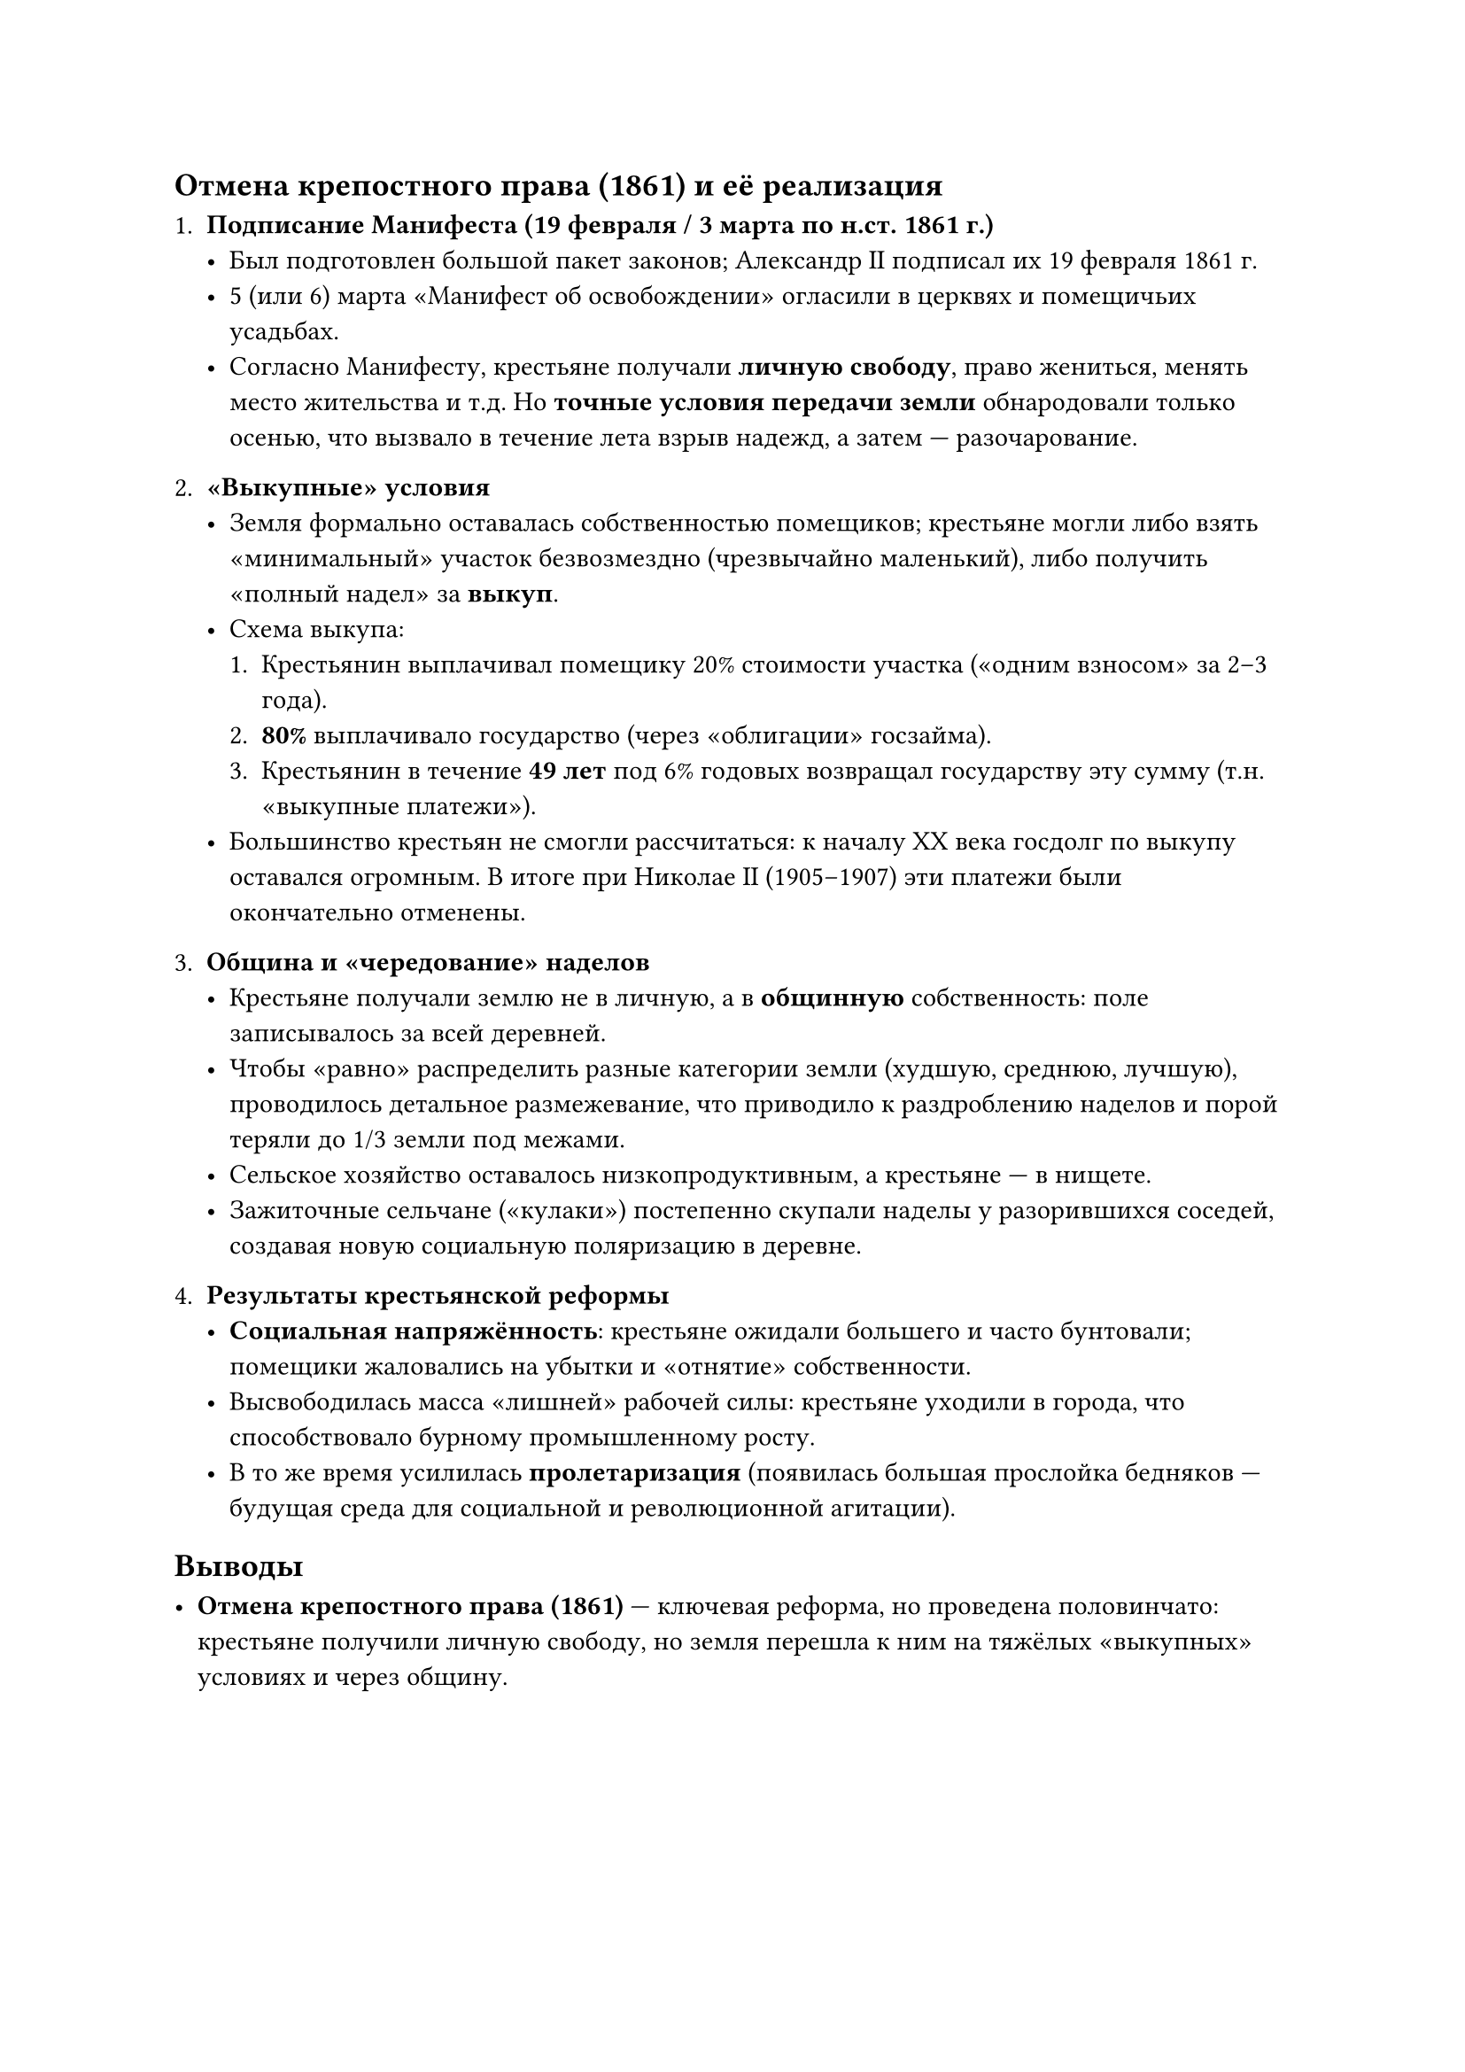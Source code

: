 == Отмена крепостного права (1861) и её реализация

1. *Подписание Манифеста (19 февраля / 3 марта по н.ст. 1861 г.)*  
   - Был подготовлен большой пакет законов; Александр II подписал их 19 февраля 1861 г.  
   - 5 (или 6) марта «Манифест об освобождении» огласили в церквях и помещичьих усадьбах.  
   - Согласно Манифесту, крестьяне получали *личную свободу*, право жениться, менять место жительства и т.д. Но *точные условия передачи земли* обнародовали только осенью, что вызвало в течение лета взрыв надежд, а затем — разочарование.

2. *«Выкупные» условия*  
   - Земля формально оставалась собственностью помещиков; крестьяне могли либо взять «минимальный» участок безвозмездно (чрезвычайно маленький), либо получить «полный надел» за *выкуп*.  
   - Схема выкупа:  
     1. Крестьянин выплачивал помещику 20% стоимости участка («одним взносом» за 2–3 года).  
     2. *80%* выплачивало государство (через «облигации» госзайма).  
     3. Крестьянин в течение *49 лет* под 6% годовых возвращал государству эту сумму (т.н. «выкупные платежи»).  
   - Большинство крестьян не смогли рассчитаться: к началу XX века госдолг по выкупу оставался огромным. В итоге при Николае II (1905–1907) эти платежи были окончательно отменены.

3. *Община и «чередование» наделов*  
   - Крестьяне получали землю не в личную, а в *общинную* собственность: поле записывалось за всей деревней.  
   - Чтобы «равно» распределить разные категории земли (худшую, среднюю, лучшую), проводилось детальное размежевание, что приводило к раздроблению наделов и порой теряли до 1/3 земли под межами.  
   - Сельское хозяйство оставалось низкопродуктивным, а крестьяне — в нищете.  
   - Зажиточные сельчане («кулаки») постепенно скупали наделы у разорившихся соседей, создавая новую социальную поляризацию в деревне.

4. *Результаты крестьянской реформы*  
   - *Социальная напряжённость*: крестьяне ожидали большего и часто бунтовали; помещики жаловались на убытки и «отнятие» собственности.  
   - Высвободилась масса «лишней» рабочей силы: крестьяне уходили в города, что способствовало бурному промышленному росту.  
   - В то же время усилилась *пролетаризация* (появилась большая прослойка бедняков — будущая среда для социальной и революционной агитации).


== Выводы

- *Отмена крепостного права (1861)* — ключевая реформа, но проведена половинчато: крестьяне получили личную свободу, но земля перешла к ним на тяжёлых «выкупных» условиях и через общину.  
